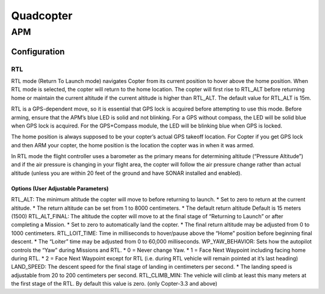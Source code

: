 =====================
Quadcopter
=====================


APM
==========

Configuration
---------------

RTL
^^^^^^^^^^^^^^
RTL mode (Return To Launch mode) navigates Copter from its current position to hover above the home position. 
When RTL mode is selected, the copter will return to the home location. The copter will first rise to RTL_ALT 
before returning home or maintain the current altitude if the current altitude is higher than RTL_ALT. The 
default value for RTL_ALT is 15m.

RTL is a GPS-dependent move, so it is essential that GPS lock is acquired before attempting to use this mode. 
Before arming, ensure that the APM’s blue LED is solid and not blinking. For a GPS without compass, the LED 
will be solid blue when GPS lock is acquired. For the GPS+Compass module, the LED will be blinking blue when 
GPS is locked.

The home position is always supposed to be your copter’s actual GPS takeoff location. For Copter if you get 
GPS lock and then ARM your copter, the home position is the location the copter was in when it was armed. 

In RTL mode the flight controller uses a barometer as the primary means for determining altitude (“Pressure 
Altitude”) and if the air pressure is changing in your flight area, the copter will follow the air pressure 
change rather than actual altitude (unless you are within 20 feet of the ground and have SONAR installed and 
enabled).

Options (User Adjustable Parameters)
"""""""""""""""""""""""""""""""""""""""
RTL_ALT: The minimum altitude the copter will move to before returning to launch.
* Set to zero to return at the current altitude.
* The return altitude can be set from 1 to 8000 centimeters.
* The default return altitude Default is 15 meters (1500)
RTL_ALT_FINAL: The altitude the copter will move to at the final stage of “Returning to Launch” or after 
completing a Mission.
* Set to zero to automatically land the copter.
* The final return altitude may be adjusted from 0 to 1000 centimeters.
RTL_LOIT_TIME: Time in milliseconds to hover/pause above the “Home” position before beginning final descent.
* The “Loiter” time may be adjusted from 0 to 60,000 milliseconds.
WP_YAW_BEHAVIOR: Sets how the autopilot controls the “Yaw” during Missions and RTL.
* 0 = Never change Yaw.
* 1 = Face Next Waypoint including facing home during RTL.
* 2 = Face Next Waypoint except for RTL (i.e. during RTL vehicle will remain pointed at it’s last heading)
LAND_SPEED: The descent speed for the final stage of landing in centimeters per second.
* The landing speed is adjustable from 20 to 200 centimeters per second.
RTL_CLIMB_MIN: The vehicle will climb at least this many meters at the first stage of the RTL. By default 
this value is zero. (only Copter-3.3 and above)
